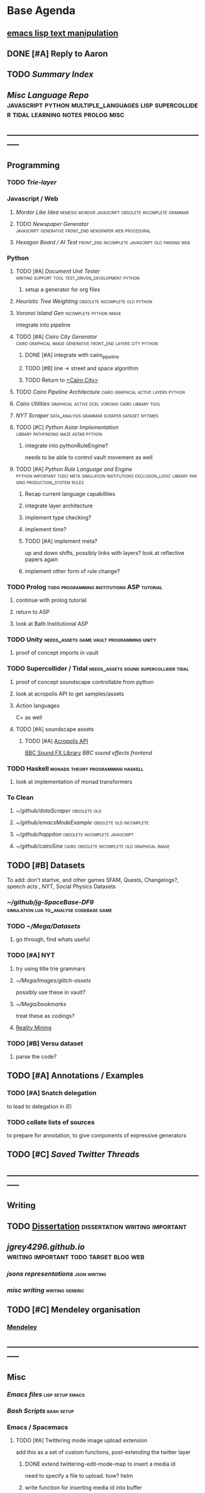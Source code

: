 * Base Agenda
  :LOGBOOK:
  CLOCK: [2019-02-08 Fri 20:33]--[2019-02-08 Fri 20:58] =>  0:25
  CLOCK: [2019-02-08 Fri 19:55]--[2019-02-08 Fri 20:20] =>  0:25
  CLOCK: [2019-02-08 Fri 19:21]--[2019-02-08 Fri 19:46] =>  0:25
  CLOCK: [2019-02-07 Thu 18:34]--[2019-02-07 Thu 18:59] =>  0:25
  CLOCK: [2019-02-07 Thu 16:41]--[2019-02-07 Thu 17:06] =>  0:25
  CLOCK: [2019-02-07 Thu 10:56]--[2019-02-07 Thu 11:21] =>  0:25
  CLOCK: [2019-02-06 Wed 09:57]--[2019-02-06 Wed 10:22] =>  0:25
  CLOCK: [2019-02-06 Wed 09:26]--[2019-02-06 Wed 09:51] =>  0:25
  CLOCK: [2019-02-06 Wed 08:58]--[2019-02-06 Wed 09:23] =>  0:25
  CLOCK: [2019-02-05 Tue 20:30]--[2019-02-05 Tue 20:55] =>  0:25
  CLOCK: [2019-02-05 Tue 19:39]--[2019-02-05 Tue 20:04] =>  0:25
  CLOCK: [2019-02-05 Tue 18:53]--[2019-02-05 Tue 19:18] =>  0:25
  CLOCK: [2019-02-05 Tue 18:19]--[2019-02-05 Tue 18:44] =>  0:25
  CLOCK: [2019-02-05 Tue 11:52]--[2019-02-05 Tue 12:17] =>  0:25
  CLOCK: [2019-02-05 Tue 11:19]--[2019-02-05 Tue 11:44] =>  0:25
  CLOCK: [2019-02-05 Tue 10:40]--[2019-02-05 Tue 11:05] =>  0:25
  CLOCK: [2019-02-05 Tue 10:07]--[2019-02-05 Tue 10:32] =>  0:25
  CLOCK: [2019-02-05 Tue 09:30]--[2019-02-05 Tue 09:55] =>  0:25
  CLOCK: [2019-02-04 Mon 15:17]--[2019-02-04 Mon 15:42] =>  0:25
  CLOCK: [2019-02-04 Mon 14:09]--[2019-02-04 Mon 14:34] =>  0:25
  :END:
**  [[https://www.gnu.org/software/emacs/manual/html_node/elisp/Text.html#Text][emacs lisp text manipulation]]
** DONE [#A] Reply to Aaron
   CLOSED: [2019-02-18 Mon 02:11]
** TODO [[~/github/writing/paper_notes/index.org::*Summary%20Index][Summary Index]]
** [[~/github/languageLearning][Misc Language Repo]]                                                           :javascript:python:multiple_languages:lisp:supercollider:tidal:learning:notes:prolog:misc:


** -----------------------------------------------------------------------------
** Programming
*** TODO [[~/.spacemacs.d/layers/trie][Trie-layer]]

*** Javascript / Web
**** [[~/github/mordor-alike][Mordor Like Idea]]                                :nemesis:mordor:javascript:obsolete:incomplete:grammar:
**** TODO [[~/github/newspaper_gen][Newspaper Generator]]                       :javascript:generative:front_end:newspaper:web:procedural:
**** [[~/github/hexagonAITest][Hexagon Board / AI Test]]                        :front_end:incomplete:javascript:old:parsing:web:

*** Python
***** TODO [#A] [[~/github/documentUnitTester][Document Unit Tester]]                                            :writing:support:tool:test_driven_development:python:
****** setup a generator for org files
***** [[~/github/heuristicRBTreeWeighting][Heuristic Tree Weighting]]                                                  :obsolete:incomplete:old:python:
***** [[~/github/islandGen][Voronoi Island Gen]]                                                        :incomplete:python:image:
      integrate into pipeline
***** TODO [#A] [[~/github/cairoCity][Cairo City Generator]]                                            :cairo:graphical:image:generative:front_end:layers:city:python:
****** DONE [#A] integrate with cairo_pipeline
       CLOSED: [2019-02-10 Sun 13:16]
****** TODO [#B] line -> street and space algorithm
****** TODO Return to [[file:~/github/cairoCity/citygen/City.py::class%20City:][<Cairo City>]]
***** TODO [[~/github/cairo_pipeline][Cairo Pipeline Architecture]]                                          :cairo:graphical:active:layers:python:
***** [[~/github/cairo_utils][Cairo Utilities]]                                                           :graphical:active:dcel:voronoi:cairo:library:tool:
***** [[~/github/nytimes_scraper][NYT Scraper]]                                                               :data_analysis:grammar:scraper:dataset:nytimes:
***** TODO [#C] [[~/github/pyAStar][Python Astar Implementation]]                                     :library:pathfinding:maze:astar:python:
****** integrate into pythonRuleEngine?
       needs to be able to control vault movement as well
***** TODO [#A] [[~/github/pythonRuleEngine][Python Rule Language and Engine]]                                 :python:important:todo:meta:simulation:institutions:exclusion_logic:library:parsing:production_system:rules:
****** Recap current language capabilities
****** integrate layer architecture
****** implement type checking?
****** implement time?
****** TODO [#A] implement meta?
       up and down shifts, possibly links with layers? look at reflective papers again
****** implement other form of rule change?

*** TODO Prolog                                                                 :todo:programming:institutions:ASP:tutorial:
**** continue with prolog tutorial
**** return to ASP
**** look at Bath Institutional ASP
*** TODO Unity                                                                  :needs_assets:game:vault:programming:unity:
**** proof of concept imports in vault
*** TODO Supercollider / Tidal                                                  :needs_assets:sound:supercollider:tidal:
**** proof of concept soundscape controllable from python
**** look at acropolis API to get samples/assets
**** Action languages
     C+ as well
**** TODO [#A] soundscape assets
***** TODO [#A] [[https://bbcarchdev.github.io/inside-acropolis/#consumers][Acropolis API]]
      [[http://bbcsfx.acropolis.org.uk/index][BBC Sound FX Library]]
      [[bbcsfx.acropolis.org.uk/][BBC sound effects frontend]]
*** TODO Haskell                                                                :monads:theory:programming:haskell:
**** look at implementation of monad transformers
*** To Clean
**** [[~/github/dotaScraper][~/github/dotaScraper]]                                                       :obsolete:old:
**** [[~/github/emacsModeExample][~/github/emacsModeExample]]                                                  :obsolete:old:incomplete:
**** [[~/github/happiton][~/github/happiton]]                                                          :obsolete:incomplete:javascript:
**** [[~/github/cairoSine][~/github/cairoSine]]                                                         :cairo:obsolete:incomplete:old:graphical:image:


** TODO [#B] Datasets
   To add: don't startve, and other games
   SFAM, Quests, Changelogs?, speech acts , NYT, Social Physics Datasets
*** [[~/github/jg-SpaceBase-DF9][~/github/jg-SpaceBase-DF9]]                                                   :simulation:lua:to_analyse:codebase:game:
*** TODO [[~/Mega/Datasets][~/Mega/Datasets]]
**** go through, find whats useful
*** TODO [#A] NYT
**** try using title trie grammars
**** [[~/Mega/Images/glitch-assets][~/Mega/Images/glitch-assets]]
     possibly use these in vault?
**** [[~/Mega/bookmarks][~/Mega/bookmarks]]
     treat these as codings?
**** [[http://realitycommons.media.mit.edu/realitymining.html][Reality Mining]]
*** TODO [#B] Versu dataset
**** parse the code?

** TODO [#A] Annotations / Examples
*** TODO [#A] Snatch delegation
    to lead to delegation in iEl
*** TODO collate lists of sources
    to prepare for annotation,
    to give components of expressive generators

** TODO [#C] [[~/Mega/savedTwitter][Saved Twitter Threads]]
** -----------------------------------------------------------------------------
** Writing

** TODO [[file:~/github/writing/orgfiles/dissertation.org::*Dissertation][Dissertation]]                                                            :dissertation:writing:important:
** [[~/github/jgrey4296.github.io][jgrey4296.github.io]]                                                          :writing:important:todo:target:blog:web:
*** [[~/github/jsons][jsons representations]]                                                       :json:writing:
*** [[~/github/writing][misc writing]]                                                                :writing:generic:

** TODO [#C] Mendeley organisation
*** [[/Volumes/DOCUMENTS/mendeley][Mendeley]]
** -----------------------------------------------------------------------------
** Misc
*** [[~/github/jg_emacs_files][Emacs files]]                                    :lisp:setup:emacs:
*** [[~/github/jg_shell_files][Bash Scripts]]                                   :bash:setup:
*** Emacs / Spacemacs
**** TODO [#A] Twittering mode image upload extension
     add this as a set of custom functions, post-extending the twitter layer
***** DONE extend twittering-edit-mode-map to insert a media id
      CLOSED: [2019-02-07 Thu 13:00]
      need to specify a file to upload. how? helm
***** write function for inserting media id into buffer
      store media ids as local variables to the tweet buffer
******* TODO write verify function
        check size of image/gif/video
        check format
        [[file:~/.spacemacs.d/layers/jg_layer/funcs.el::(defun%20jg_layer/twitter-open-and-encode-picture%20(candidate)][<no description>]]

******* extend twittering-call-api-with-account-in-api1.1                       :obsolete:
******* extend twittering-http-post                                             :obsolete:
        making sure to change the host to the upload target
        then method to init then append then finalize
        loading the specified file into a temporary buffer,
        then encoding as base64, getting size, chunking
        and sending.

        sentinel passed will be a continuation to send next chunk
        or repeat current, or finalize if no more chunks.
        (this will need the base64 encoded temp buffer accessible
        or stored in a variable. which?
***** have twittering-edit-post-status detect media ids
      retrieve the buffer local variable of media ids
      add to options passed to twittering-call-api
***** [[https://developer.twitter.com/en/docs/media/upload-media/api-reference/post-media-upload-init][Twitter api]]
**** TODO Org SubTree Transient State navigation
**** TODO [#C] Org Table Transient state
**** TODO [#C] org-agenda keymap modifications
     swap priority mods into < and >
**** TODO Write a Helm view for tagging in Org
**** TODO XML / Bookmarks load

**** TODO tag and colourize words minor mode to run anywhere
     be able to tag and colourize things dynamically, based on what you need at
     any given moment
     then be able to tag into groups?
** TODO Run Summarize Directory Script on datasets/papers/other
   [[file:~/github/jg_shell_files/summariseDirectory.py::"""][<summariseDirectory.py>]]


** TODO Prototype some Mechanical Turk Tasks


* Progressed
** iELPY
*** Parser
*** Runtime

** Newspaper Gen
*** DONE Tracery
    <2017-03-24 Fri>
    Add tracery in for straight away text gen
    ** Shell
*** Preact UI
    <2017-03-27 Mon>
*** Shell Runtime
**** DONE Test searching
     <2017-03-23 Thu>
**** Rule Mode
     <2017-03-25 Sat>
**** FSM Mode
     <2017-03-25 Sat>
*** Rete
**** Write actual logic tests
     <2017-03-26 Sun>
** Behaviour Tree.js
*** Exclusion Logic
    <2017-03-26 Sun>
    Union of EL.js and iELPy language, to use in both
** Writing
*** DONE Jekyll TAGS
    <2017-03-23 Thu>
*** Unit Testing
**** First document: An Overview
     <2017-03-27 Mon>
** Prototypes
   <2017-03-28 Tue>
*** Hex Board -> Preact
*** Battle System
*** Credit System
*** Mordor - alike
*** Prisoners dilemma
*** NetLogo
*** Unity
**** Animation
** Data Analysis
   <2017-03-28 Tue>
*** Game Scraping

*** Web Scraping
**** Dota
**** WoW
** Reading
*** Books
    <2017-03-29 Wed>
**** Scott
     <2017-03-26 Sun>
**** Bicchieri
**** Graeber
**** North
**** Ostrom
*** Dagstuhl
*** Dissertations
*** Papers
** DONE Haskell
   <2017-03-24 Fri>
   Write a simple parser using parsec
*** Haskell: add a python version of iEL
    <2017-03-30 Thu>
** DONE Python Red-Black Weighting
   <2017-03-28 Tue>



